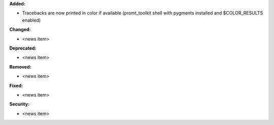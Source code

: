 **Added:**

* Tracebacks are now printed in color if available (promt_toolkit shell with pygments installed and $COLOR_RESULTS enabled)

**Changed:**

* <news item>

**Deprecated:**

* <news item>

**Removed:**

* <news item>

**Fixed:**

* <news item>

**Security:**

* <news item>
